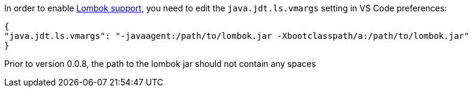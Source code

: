 In order to enable https://projectlombok.org/[Lombok support], you need to edit the `java.jdt.ls.vmargs` setting in VS Code preferences:

```json
{
"java.jdt.ls.vmargs": "-javaagent:/path/to/lombok.jar -Xbootclasspath/a:/path/to/lombok.jar"
}
```
 
Prior to version 0.0.8, the path to the lombok jar should not contain any spaces
